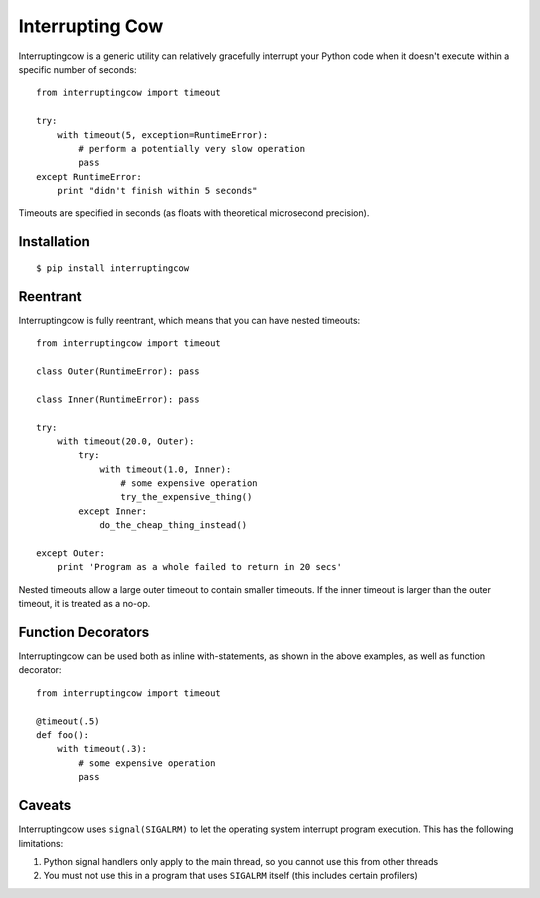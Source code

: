 Interrupting Cow
================

Interruptingcow is a generic utility can relatively gracefully interrupt your
Python code when it doesn't execute within a specific number of seconds::

    from interruptingcow import timeout

    try:
        with timeout(5, exception=RuntimeError):
            # perform a potentially very slow operation
            pass
    except RuntimeError:
        print "didn't finish within 5 seconds"

Timeouts are specified in seconds (as floats with theoretical microsecond
precision).


Installation
------------
::

    $ pip install interruptingcow


Reentrant
---------

Interruptingcow is fully reentrant, which means that you can have nested
timeouts::

    from interruptingcow import timeout

    class Outer(RuntimeError): pass

    class Inner(RuntimeError): pass

    try:
        with timeout(20.0, Outer):
            try:
                with timeout(1.0, Inner):
                    # some expensive operation
                    try_the_expensive_thing()
            except Inner:
                do_the_cheap_thing_instead()

    except Outer:
        print 'Program as a whole failed to return in 20 secs'

Nested timeouts allow a large outer timeout to contain smaller timeouts. If the
inner timeout is larger than the outer timeout, it is treated as a no-op.


Function Decorators
-------------------

Interruptingcow can be used both as inline with-statements, as shown in the
above examples, as well as function decorator::

    from interruptingcow import timeout

    @timeout(.5)
    def foo():
        with timeout(.3):
            # some expensive operation
            pass


Caveats
-------

Interruptingcow uses ``signal(SIGALRM)`` to let the operating system interrupt
program execution. This has the following limitations:

1. Python signal handlers only apply to the main thread, so you cannot use this
   from other threads
2. You must not use this in a program that uses ``SIGALRM`` itself (this
   includes certain profilers)
